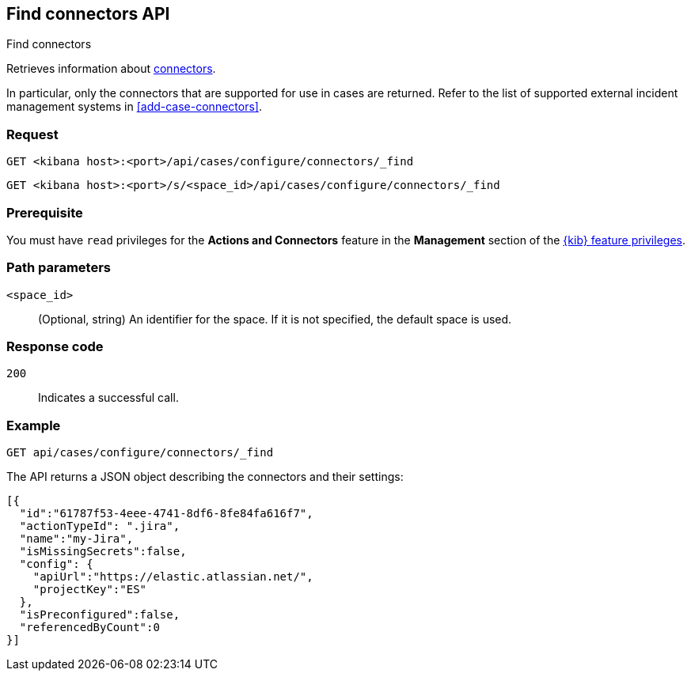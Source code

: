 [[cases-api-find-connectors]]
== Find connectors API
++++
<titleabbrev>Find connectors</titleabbrev>
++++

Retrieves information about <<action-types,connectors>>.

In particular, only the connectors that are supported for use in cases are
returned. Refer to the list of supported external incident management systems in
<<add-case-connectors>>.

=== Request

`GET <kibana host>:<port>/api/cases/configure/connectors/_find`

`GET <kibana host>:<port>/s/<space_id>/api/cases/configure/connectors/_find`

=== Prerequisite

You must have `read` privileges for the *Actions and Connectors* feature in the
*Management* section of the
<<kibana-feature-privileges,{kib} feature privileges>>.

=== Path parameters

`<space_id>`::
(Optional, string) An identifier for the space. If it is not specified, the
default space is used.

=== Response code

`200`::
   Indicates a successful call.

=== Example

[source,sh]
--------------------------------------------------
GET api/cases/configure/connectors/_find
--------------------------------------------------
// KIBANA

The API returns a JSON object describing the connectors and their settings:

[source,json]
--------------------------------------------------
[{
  "id":"61787f53-4eee-4741-8df6-8fe84fa616f7",
  "actionTypeId": ".jira",
  "name":"my-Jira",
  "isMissingSecrets":false,
  "config": {
    "apiUrl":"https://elastic.atlassian.net/",
    "projectKey":"ES"
  },
  "isPreconfigured":false,
  "referencedByCount":0
}]
--------------------------------------------------